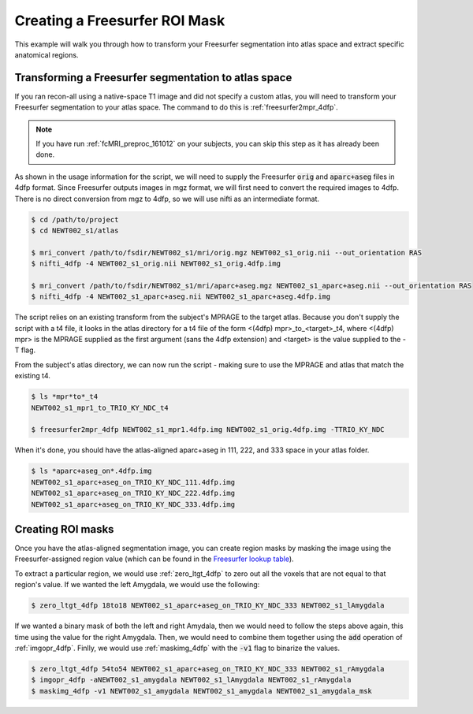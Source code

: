 .. _fs-roi-example:

Creating a Freesurfer ROI Mask
------------------------------

This example will walk you through how to transform your Freesurfer segmentation into atlas space
and extract specific anatomical regions.

Transforming a Freesurfer segmentation to atlas space
+++++++++++++++++++++++++++++++++++++++++++++++++++++

If you ran recon-all using a native-space T1 image and did not specify a custom atlas,
you will need to transform your Freesurfer segmentation to your atlas space.
The command to do this is :ref:`freesurfer2mpr_4dfp`.

.. note:: If you have run :ref:`fcMRI_preproc_161012` on your subjects, you can skip this step as it has already been done.

As shown in the usage information for the script, we will need to supply the Freesurfer :code:`orig` and :code:`aparc+aseg`
files in 4dfp format. Since Freesurfer outputs images in mgz format, we will first need to convert the required images to
4dfp. There is no direct conversion from mgz to 4dfp, so we will use nifti as an intermediate format.

.. code-block:: csh

    $ cd /path/to/project
    $ cd NEWT002_s1/atlas

    $ mri_convert /path/to/fsdir/NEWT002_s1/mri/orig.mgz NEWT002_s1_orig.nii --out_orientation RAS
    $ nifti_4dfp -4 NEWT002_s1_orig.nii NEWT002_s1_orig.4dfp.img

    $ mri_convert /path/to/fsdir/NEWT002_s1/mri/aparc+aseg.mgz NEWT002_s1_aparc+aseg.nii --out_orientation RAS
    $ nifti_4dfp -4 NEWT002_s1_aparc+aseg.nii NEWT002_s1_aparc+aseg.4dfp.img

The script relies on an existing transform from the subject's MPRAGE to the target atlas. Because you don't
supply the script with a t4 file, it looks in the atlas directory for a t4 file of the form
<(4dfp) mpr>_to_<target>_t4, where <(4dfp) mpr> is the MPRAGE supplied as the first argument (sans the
4dfp extension) and <target> is the value supplied to the -T flag.

From the subject's atlas directory, we can now run the script - making sure to use the MPRAGE and
atlas that match the existing t4.

.. code-block:: csh

    $ ls *mpr*to*_t4
    NEWT002_s1_mpr1_to_TRIO_KY_NDC_t4

    $ freesurfer2mpr_4dfp NEWT002_s1_mpr1.4dfp.img NEWT002_s1_orig.4dfp.img -TTRIO_KY_NDC

When it's done, you should have the atlas-aligned aparc+aseg in 111, 222, and 333 space in your atlas folder.

.. code-block:: csh

    $ ls *aparc+aseg_on*.4dfp.img
    NEWT002_s1_aparc+aseg_on_TRIO_KY_NDC_111.4dfp.img
    NEWT002_s1_aparc+aseg_on_TRIO_KY_NDC_222.4dfp.img
    NEWT002_s1_aparc+aseg_on_TRIO_KY_NDC_333.4dfp.img


Creating ROI masks
++++++++++++++++++

Once you have the atlas-aligned segmentation image, you can create region masks by
masking the image using the Freesurfer-assigned region value (which can be found in the
`Freesurfer lookup table <https://surfer.nmr.mgh.harvard.edu/fswiki/FsTutorial/AnatomicalROI/FreeSurferColorLUT>`_).

To extract a particular region, we would use :ref:`zero_ltgt_4dfp` to zero out all the voxels that are not equal to
that region's value. If we wanted the left Amygdala, we would use the following:

.. code-block:: csh

    $ zero_ltgt_4dfp 18to18 NEWT002_s1_aparc+aseg_on_TRIO_KY_NDC_333 NEWT002_s1_lAmygdala

If we wanted a binary mask of both the left and right Amydala, then we would need to follow the steps above again,
this time using the value for the right Amygdala. Then, we would need to combine them together using the :code:`add`
operation of :ref:`imgopr_4dfp`. Finlly, we would use :ref:`maskimg_4dfp` with the :code:`-v1` flag to binarize the values.

.. code-block:: csh

    $ zero_ltgt_4dfp 54to54 NEWT002_s1_aparc+aseg_on_TRIO_KY_NDC_333 NEWT002_s1_rAmygdala
    $ imgopr_4dfp -aNEWT002_s1_amygdala NEWT002_s1_lAmygdala NEWT002_s1_rAmygdala
    $ maskimg_4dfp -v1 NEWT002_s1_amygdala NEWT002_s1_amygdala NEWT002_s1_amygdala_msk
